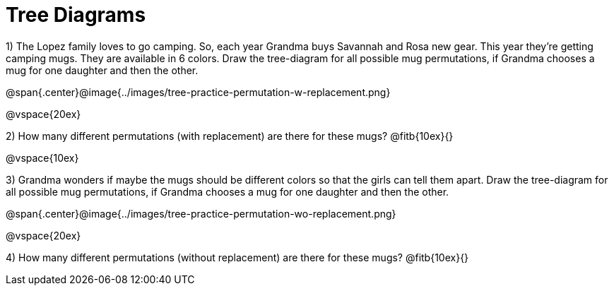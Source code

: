 = Tree Diagrams

++++
<style>
.fitb{ text-align: left; }
</style>
++++

1) The Lopez family loves to go camping. So, each year Grandma buys Savannah and Rosa new gear. This year they’re getting camping mugs. They are available in 6 colors. Draw the tree-diagram for all possible mug permutations, if Grandma chooses a mug for one daughter and then the other.

@span{.center}@image{../images/tree-practice-permutation-w-replacement.png}

@vspace{20ex} 

2) How many different permutations (with replacement) are there for these mugs? @fitb{10ex}{}

@vspace{10ex}

3) Grandma wonders if maybe the mugs should be different colors so that the girls can tell them apart. Draw the tree-diagram for all possible mug permutations, if Grandma chooses a mug for one daughter and then the other.

@span{.center}@image{../images/tree-practice-permutation-wo-replacement.png}

@vspace{20ex} 

4) How many different permutations (without replacement) are there for these mugs? @fitb{10ex}{}
